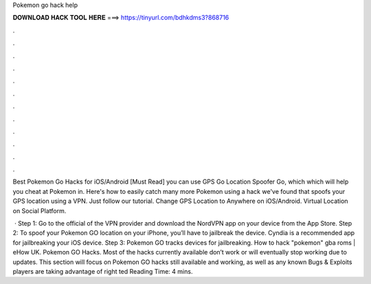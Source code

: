 Pokemon go hack help



𝐃𝐎𝐖𝐍𝐋𝐎𝐀𝐃 𝐇𝐀𝐂𝐊 𝐓𝐎𝐎𝐋 𝐇𝐄𝐑𝐄 ===> https://tinyurl.com/bdhkdms3?868716



.



.



.



.



.



.



.



.



.



.



.



.

Best Pokemon Go Hacks for iOS/Android [Must Read] you can use GPS Go Location Spoofer Go, which which will help you cheat at Pokemon in. Here's how to easily catch many more Pokemon using a hack we've found that spoofs your GPS location using a VPN. Just follow our tutorial. Change GPS Location to Anywhere on iOS/Android. Virtual Location on Social Platform.

 · Step 1: Go to the official of the VPN provider and download the NordVPN app on your device from the App Store. Step 2: To spoof your Pokemon GO location on your iPhone, you’ll have to jailbreak the device. Cyndia is a recommended app for jailbreaking your iOS device. Step 3: Pokemon GO tracks devices for jailbreaking. How to hack "pokemon" gba roms | eHow UK. Pokemon GO Hacks. Most of the hacks currently available don’t work or will eventually stop working due to updates. This section will focus on Pokemon GO hacks still available and working, as well as any known Bugs & Exploits players are taking advantage of right ted Reading Time: 4 mins.
